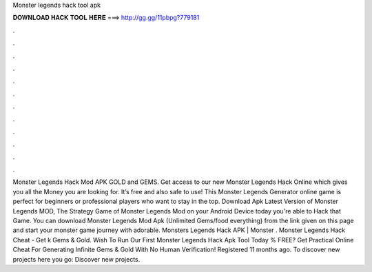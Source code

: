 Monster legends hack tool apk

𝐃𝐎𝐖𝐍𝐋𝐎𝐀𝐃 𝐇𝐀𝐂𝐊 𝐓𝐎𝐎𝐋 𝐇𝐄𝐑𝐄 ===> http://gg.gg/11pbpg?779181

.

.

.

.

.

.

.

.

.

.

.

.

Monster Legends Hack Mod APK GOLD and GEMS. Get access to our new Monster Legends Hack Online which gives you all the Money you are looking for. It’s free and also safe to use! This Monster Legends Generator online game is perfect for beginners or professional players who want to stay in the top. Download Apk Latest Version of Monster Legends MOD, The Strategy Game of Monster Legends Mod on your Android Device today you're able to Hack that Game. You can download Monster Legends Mod Apk (Unlimited Gems/food everything) from the link given on this page and start your monster game journey with adorable. Monsters Legends Hack APK | Monster . Monster Legends Hack Cheat - Get k Gems & Gold. Wish To Run Our First Monster Legends Hack Apk Tool Today % FREE? Get Practical Online Cheat For Generating Infinite Gems & Gold With No Human Verification! Registered 11 months ago.  To discover new projects here you go: Discover new projects.